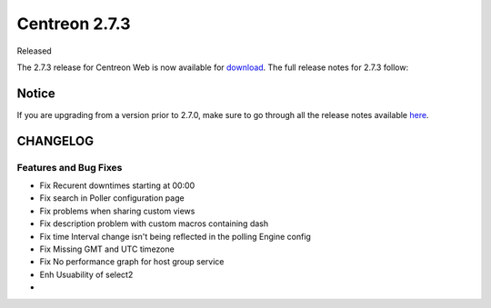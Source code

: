 ##############
Centreon 2.7.3
##############

Released 

The 2.7.3 release for Centreon Web is now available for `download <https://download.centreon.com>`_. The full release notes for 2.7.3 follow:

******
Notice
******
If you are upgrading from a version prior to 2.7.0, make sure to go through all the release notes available
`here <http://documentation.centreon.com/docs/centreon/en/latest/release_notes/index.html>`_.

*********
CHANGELOG
*********

Features and Bug Fixes
======================

- Fix Recurent downtimes starting at 00:00
- Fix search in Poller configuration page
- Fix problems when sharing custom views
- Fix description problem with custom macros containing dash
- Fix time Interval change isn't being reflected in the polling Engine config 
- Fix Missing GMT and UTC timezone
- Fix No performance graph for host group service
- Enh Usuability of select2
-

